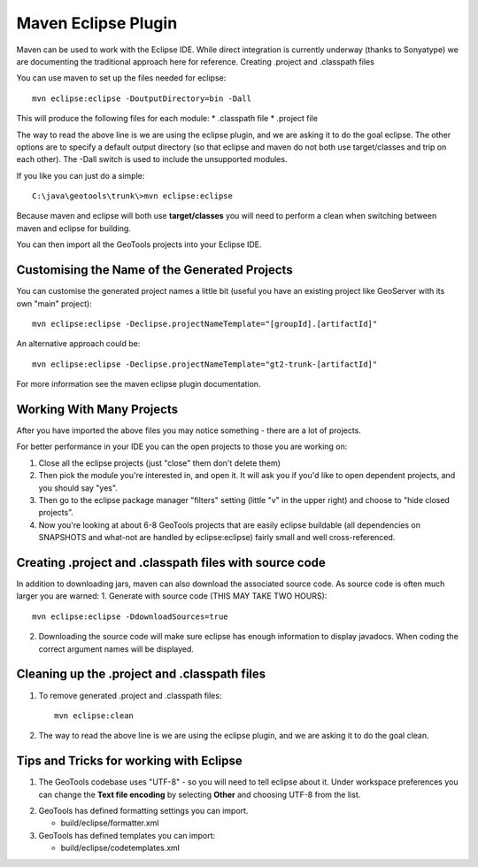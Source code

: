Maven Eclipse Plugin
--------------------

Maven can be used to work with the Eclipse IDE. While direct integration is currently underway (thanks to Sonyatype) we are documenting the traditional approach here for reference.
Creating .project and .classpath files

You can use maven to set up the files needed for eclipse::
   
   mvn eclipse:eclipse -DoutputDirectory=bin -Dall

This will produce the following files for each module:
* .classpath file
* .project file

The way to read the above line is we are using the eclipse plugin, and we are asking it to do the goal eclipse. The other options are to specify a default output directory (so that eclipse and maven do not both use target/classes and trip on each other). The -Dall switch is used to include the unsupported modules.

If you like you can just do a simple::
   
   C:\java\geotools\trunk\>mvn eclipse:eclipse

Because maven and eclipse will both use **target/classes** you will need to perform a clean when switching between maven and eclipse for building.

You can then import all the GeoTools projects into your Eclipse IDE.

Customising the Name of the Generated Projects
^^^^^^^^^^^^^^^^^^^^^^^^^^^^^^^^^^^^^^^^^^^^^^

You can customise the generated project names a little bit (useful you have an existing project like GeoServer with its own "main" project)::
   
   mvn eclipse:eclipse -Declipse.projectNameTemplate="[groupId].[artifactId]"

An alternative approach could be::
   
   mvn eclipse:eclipse -Declipse.projectNameTemplate="gt2-trunk-[artifactId]"

For more information see the maven eclipse plugin documentation.

Working With Many Projects
^^^^^^^^^^^^^^^^^^^^^^^^^^

After you have imported the above files you may notice something - there are a lot of projects.

For better performance in your IDE you can the open projects to those you are working on:

1. Close all the eclipse projects (just "close" them don't delete them)
2. Then pick the module you're interested in, and open it. It will ask you if you'd like to open dependent projects, and you should say "yes".
3. Then go to the eclipse package manager "filters" setting (little "v" in the upper right) and choose to "hide closed projects”.
4. Now you're looking at about 6-8 GeoTools projects that are easily eclipse buildable (all dependencies on SNAPSHOTS and what-not are handled by eclipse:eclipse) fairly small and well cross-referenced.

Creating .project and .classpath files with source code
^^^^^^^^^^^^^^^^^^^^^^^^^^^^^^^^^^^^^^^^^^^^^^^^^^^^^^^

In addition to downloading jars, maven can also download the associated source code. As source code is often much larger you are warned:
1. Generate with source code (THIS MAY TAKE TWO HOURS)::
      
      mvn eclipse:eclipse -DdownloadSources=true
   
2. Downloading the source code will make sure eclipse has enough information to display javadocs.
   When coding the correct argument names will be displayed.

Cleaning up the .project and .classpath files
^^^^^^^^^^^^^^^^^^^^^^^^^^^^^^^^^^^^^^^^^^^^^
1. To remove generated .project and .classpath files::
      
      mvn eclipse:clean

2.  The way to read the above line is we are using the eclipse plugin, and we are asking it to do the goal clean.

Tips and Tricks for working with Eclipse
^^^^^^^^^^^^^^^^^^^^^^^^^^^^^^^^^^^^^^^^

1. The GeoTools codebase uses "UTF-8" - so you will need to tell eclipse about it.
   Under workspace preferences you can change the **Text file encoding** by selecting
   **Other** and choosing UTF-8 from the list.

.. image:: /images/eclipseUTF8.png

2. GeoTools has defined formatting settings you can import.
   
   * build/eclipse/formatter.xml

3. GeoTools has defined templates you can import:
   
   * build/eclipse/codetemplates.xml